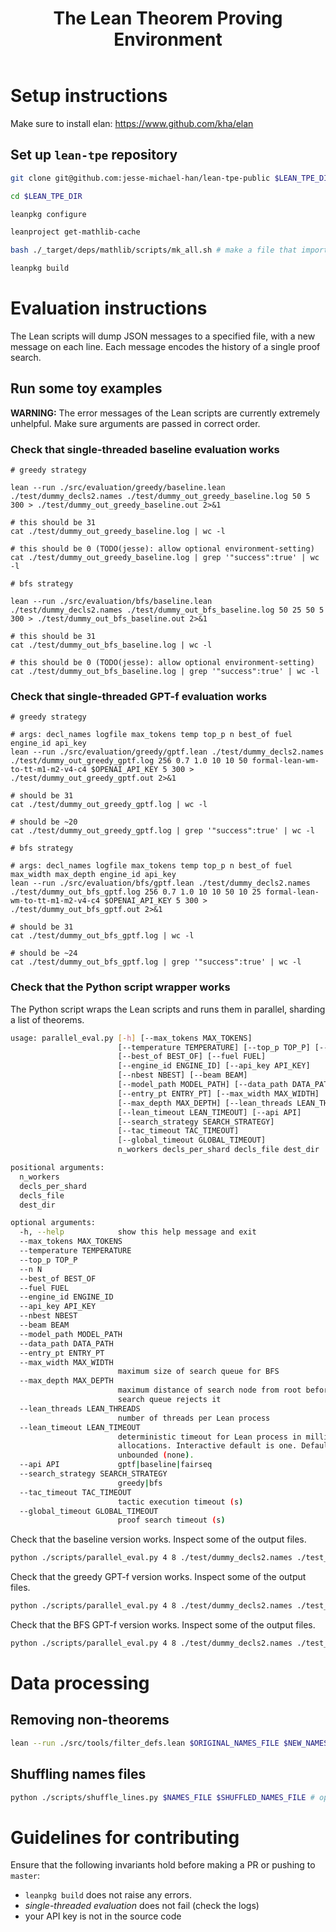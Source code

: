 #+TITLE: The Lean Theorem Proving Environment
* Setup instructions
Make sure to install elan: https://www.github.com/kha/elan

** Set up ~lean-tpe~ repository
#+begin_src bash
git clone git@github.com:jesse-michael-han/lean-tpe-public $LEAN_TPE_DIR

cd $LEAN_TPE_DIR

leanpkg configure

leanproject get-mathlib-cache

bash ./_target/deps/mathlib/scripts/mk_all.sh # make a file that imports all of mathlib

leanpkg build
#+end_src

* Evaluation instructions
The Lean scripts will dump JSON messages to a specified file, with a new message on each line. Each message encodes the history of a single proof search.

** Run some toy examples

*WARNING:* The error messages of the Lean scripts are currently extremely unhelpful. Make sure arguments are passed in correct order.

*** Check that single-threaded baseline evaluation works

#+begin_src
# greedy strategy

lean --run ./src/evaluation/greedy/baseline.lean ./test/dummy_decls2.names ./test/dummy_out_greedy_baseline.log 50 5 300 > ./test/dummy_out_greedy_baseline.out 2>&1

# this should be 31
cat ./test/dummy_out_greedy_baseline.log | wc -l

# this should be 0 (TODO(jesse): allow optional environment-setting)
cat ./test/dummy_out_greedy_baseline.log | grep '"success":true' | wc -l

# bfs strategy

lean --run ./src/evaluation/bfs/baseline.lean ./test/dummy_decls2.names ./test/dummy_out_bfs_baseline.log 50 25 50 5 300 > ./test/dummy_out_bfs_baseline.out 2>&1

# this should be 31
cat ./test/dummy_out_bfs_baseline.log | wc -l

# this should be 0 (TODO(jesse): allow optional environment-setting)
cat ./test/dummy_out_bfs_baseline.log | grep '"success":true' | wc -l
#+end_src

*** Check that single-threaded GPT-f evaluation works

#+begin_src
# greedy strategy

# args: decl_names logfile max_tokens temp top_p n best_of fuel engine_id api_key
lean --run ./src/evaluation/greedy/gptf.lean ./test/dummy_decls2.names ./test/dummy_out_greedy_gptf.log 256 0.7 1.0 10 10 50 formal-lean-wm-to-tt-m1-m2-v4-c4 $OPENAI_API_KEY 5 300 > ./test/dummy_out_greedy_gptf.out 2>&1

# should be 31
cat ./test/dummy_out_greedy_gptf.log | wc -l

# should be ~20
cat ./test/dummy_out_greedy_gptf.log | grep '"success":true' | wc -l

# bfs strategy

# args: decl_names logfile max_tokens temp top_p n best_of fuel max_width max_depth engine_id api_key
lean --run ./src/evaluation/bfs/gptf.lean ./test/dummy_decls2.names ./test/dummy_out_bfs_gptf.log 256 0.7 1.0 10 10 50 10 25 formal-lean-wm-to-tt-m1-m2-v4-c4 $OPENAI_API_KEY 5 300 > ./test/dummy_out_bfs_gptf.out 2>&1

# should be 31
cat ./test/dummy_out_bfs_gptf.log | wc -l

# should be ~24
cat ./test/dummy_out_bfs_gptf.log | grep '"success":true' | wc -l
#+end_src

*** Check that the Python script wrapper works
The Python script wraps the Lean scripts and runs them in parallel, sharding a list of theorems.
#+begin_src bash
usage: parallel_eval.py [-h] [--max_tokens MAX_TOKENS]
                        [--temperature TEMPERATURE] [--top_p TOP_P] [--n N]
                        [--best_of BEST_OF] [--fuel FUEL]
                        [--engine_id ENGINE_ID] [--api_key API_KEY]
                        [--nbest NBEST] [--beam BEAM]
                        [--model_path MODEL_PATH] [--data_path DATA_PATH]
                        [--entry_pt ENTRY_PT] [--max_width MAX_WIDTH]
                        [--max_depth MAX_DEPTH] [--lean_threads LEAN_THREADS]
                        [--lean_timeout LEAN_TIMEOUT] [--api API]
                        [--search_strategy SEARCH_STRATEGY]
                        [--tac_timeout TAC_TIMEOUT]
                        [--global_timeout GLOBAL_TIMEOUT]
                        n_workers decls_per_shard decls_file dest_dir

positional arguments:
  n_workers
  decls_per_shard
  decls_file
  dest_dir

optional arguments:
  -h, --help            show this help message and exit
  --max_tokens MAX_TOKENS
  --temperature TEMPERATURE
  --top_p TOP_P
  --n N
  --best_of BEST_OF
  --fuel FUEL
  --engine_id ENGINE_ID
  --api_key API_KEY
  --nbest NBEST
  --beam BEAM
  --model_path MODEL_PATH
  --data_path DATA_PATH
  --entry_pt ENTRY_PT
  --max_width MAX_WIDTH
                        maximum size of search queue for BFS
  --max_depth MAX_DEPTH
                        maximum distance of search node from root before the
                        search queue rejects it
  --lean_threads LEAN_THREADS
                        number of threads per Lean process
  --lean_timeout LEAN_TIMEOUT
                        deterministic timeout for Lean process in millions of
                        allocations. Interactive default is one. Default is
                        unbounded (none).
  --api API             gptf|baseline|fairseq
  --search_strategy SEARCH_STRATEGY
                        greedy|bfs
  --tac_timeout TAC_TIMEOUT
                        tactic execution timeout (s)
  --global_timeout GLOBAL_TIMEOUT
                        proof search timeout (s)
#+end_src

Check that the baseline version works. Inspect some of the output files.
#+begin_src bash
python ./scripts/parallel_eval.py 4 8 ./test/dummy_decls2.names ./test_parallel/baseline/ --fuel 50 --api baseline --search_strategy greedy --tac_timeout 5 --global_timeout 300
#+end_src

Check that the greedy GPT-f version works. Inspect some of the output files.

#+begin_src bash
python ./scripts/parallel_eval.py 4 8 ./test/dummy_decls2.names ./test_parallel/gptf_greedy/ --max_tokens 256 --temperature 0.7 --top_p 1.0 --n 10 --best_of 10 --fuel 50 --engine_id formal-lean-wm-to-tt-m1-m2-v4-c4 --api_key $OPENAI_API_KEY --api gptf --search_strategy greedy --tac_timeout 5 --global_timeout 300
#+end_src

Check that the BFS GPT-f version works. Inspect some of the output files.

#+begin_src bash
python ./scripts/parallel_eval.py 4 8 ./test/dummy_decls2.names ./test_parallel/gptf_bfs/ --max_tokens 256 --temperature 0.7 --top_p 1.0 --n 10 --best_of 10 --fuel 50 --max_width 10 --max_depth 50 --engine_id formal-lean-wm-to-tt-m1-m2-v4-c4 --api_key $OPENAI_API_KEY --api gptf --search_strategy bfs --tac_timeout 5 --global_timeout 300
#+end_src

* Data processing
** Removing non-theorems
#+begin_src bash
lean --run ./src/tools/filter_defs.lean $ORIGINAL_NAMES_FILE $NEW_NAMES_FILE
#+end_src

** Shuffling names files
#+begin_src bash
python ./scripts/shuffle_lines.py $NAMES_FILE $SHUFFLED_NAMES_FILE # optional seed -- seed 12387
#+end_src

* Guidelines for contributing
Ensure that the following invariants hold before making a PR or pushing to ~master~:
 - ~leanpkg build~ does not raise any errors.
 - [[*Check that single-threaded GPT-f evaluation works][single-threaded evaluation]] does not fail (check the logs)
 - your API key is not in the source code
